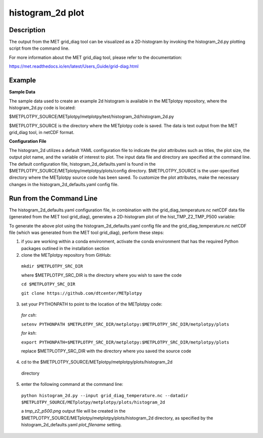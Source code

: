histogram_2d plot
===========================================

Description
~~~~~~~~~~~

The output from the MET grid_diag tool can be visualized as a 2D-histogram by invoking the
histogram_2d.py plotting script from the command line.

For more information about the MET grid_diag tool, please refer to the documentation:

https://met.readthedocs.io/en/latest/Users_Guide/grid-diag.html


Example
~~~~~~~

**Sample Data**

The sample data used to create an example 2d histogram is available in the METplotpy
repository, where the histogram_2d.py code is located:

$METPLOTPY_SOURCE/METplotpy/metplotpy/test/histogram_2d/histogram_2d.py

$METPLOTPY_SOURCE is the directory where the METplotpy code is saved.  The data is text
output from the MET grid_diag tool, in netCDF format.

**Configuration File**

The histogram_2d utilizes a default YAML configuration file to indicate the plot attributes such as titles,
the plot size, the output plot name, and the variable of interest to plot.  The input data file and directory are
specified at the command line. The default configuration file, histogram_2d_defaults.yaml is found in the
$METPLOTPY_SOURCE/METplotpy/metplotpy/plots/config directory.  $METPLOTPY_SOURCE is the user-specified directory
where the METplotpy source code has been saved.  To customize the plot attributes, make the necessary
changes in the histogram_2d_defaults.yaml config file.

Run from the Command Line
~~~~~~~~~~~~~~~~~~~~~~~~~

The histogram_2d_defaults.yaml configuration file, in combination with the
grid_diag_temperature.nc netCDF data file (generated from the MET tool grid_diag),
generates a 2D-histogram plot of the hist_TMP_Z2_TMP_P500 variable:


.. image:: tmp_z2_p500.png

To generate the above plot using the histogram_2d_defaults.yaml config file and the grid_diag_temperature.nc
netCDF file (which was generated from the MET tool grid_diag), perform these steps:

1. if you are working within a conda environment, activate the conda environment that has the required Python packages outlined in the installation section

2. clone the METplotpy repository from GitHub:

  ``mkdir $METPLOTPY_SRC_DIR``

  where $METPLOTPY_SRC_DIR is the directory where you wish to save the code

  ``cd $METPLOTPY_SRC_DIR``

  ``git clone https://github.com/dtcenter/METplotpy``
3. set your PYTHONPATH to point to the location of the METplotpy code:

  *for csh*:

  ``setenv PYTHONPATH $METPLOTPY_SRC_DIR/metplotpy:$METPLOTPY_SRC_DIR/metplotpy/plots``

  *for ksh*:

  ``export PYTHONPATH=$METPLOTPY_SRC_DIR/metplotpy:$METPLOTPY_SRC_DIR/metplotpy/plots``

  replace $METPLOTPY_SRC_DIR with the directory where you saved the source code

4. cd to the $METPLOTPY_SOURCE/METplotpy/metplotpy/plots/histogram_2d
  directory

5. enter the following command at the command line:
  ``python histogram_2d.py --input grid_diag_temperature.nc --datadir $METPLOTPY_SOURCE/METplotpy/metplotpy/plots/histogram_2d``


  a `tmp_z2_p500.png` output file will be created in the
  $METPLOTPY_SOURCE/METplotpy/metplotpy/plots/histogram_2d directory, as
  specified by the histogram_2d_defaults.yaml `plot_filename` setting.





